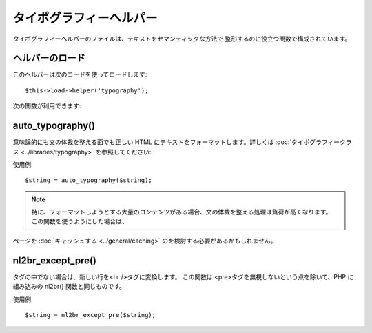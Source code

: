 ########################
タイポグラフィーヘルパー
########################

タイポグラフィーヘルパーのファイルは、テキストをセマンティックな方法で
整形するのに役立つ関数で構成されています。



ヘルパーのロード
================

このヘルパーは次のコードを使ってロードします:

::

	$this->load->helper('typography');


次の関数が利用できます:



auto_typography()
=================

意味論的にも文の体裁を整える面でも正しい HTML
にテキストをフォーマットします。詳しくは :doc:`タイポグラフィークラス
<../libraries/typography>` を参照してください:

使用例:


::

	$string = auto_typography($string);


.. note:: 特に、フォーマットしようとする大量のコンテンツがある場合、文の体裁を整える処理は負荷が高くなります。 この関数を使うようにした場合は、
ページを :doc:`キャッシュする <../general/caching>`
のを検討する必要があるかもしれません。



nl2br_except_pre()
==================

タグの中でない場合は、新しい行を<br />タグに変換します。 この関数は
<pre>タグを無視しないという点を除いて、PHP に組み込みの nl2br()
関数と同じものです。

使用例:


::

	$string = nl2br_except_pre($string);


